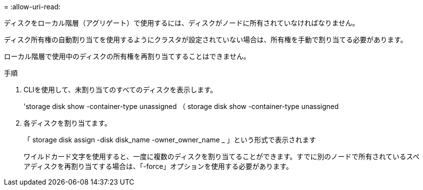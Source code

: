 = 
:allow-uri-read: 


[role="lead"]
ディスクをローカル階層（アグリゲート）で使用するには、ディスクがノードに所有されていなければなりません。

ディスク所有権の自動割り当てを使用するようにクラスタが設定されていない場合は、所有権を手動で割り当てる必要があります。

ローカル階層で使用中のディスクの所有権を再割り当てすることはできません。

.手順
. CLIを使用して、未割り当てのすべてのディスクを表示します。
+
'storage disk show -container-type unassigned （ storage disk show -container-type unassigned

. 各ディスクを割り当てます。
+
「 storage disk assign -disk disk_name -owner_owner_name _ 」という形式で表示されます

+
ワイルドカード文字を使用すると、一度に複数のディスクを割り当てることができます。すでに別のノードで所有されているスペアディスクを再割り当てする場合は、「-force」オプションを使用する必要があります。



